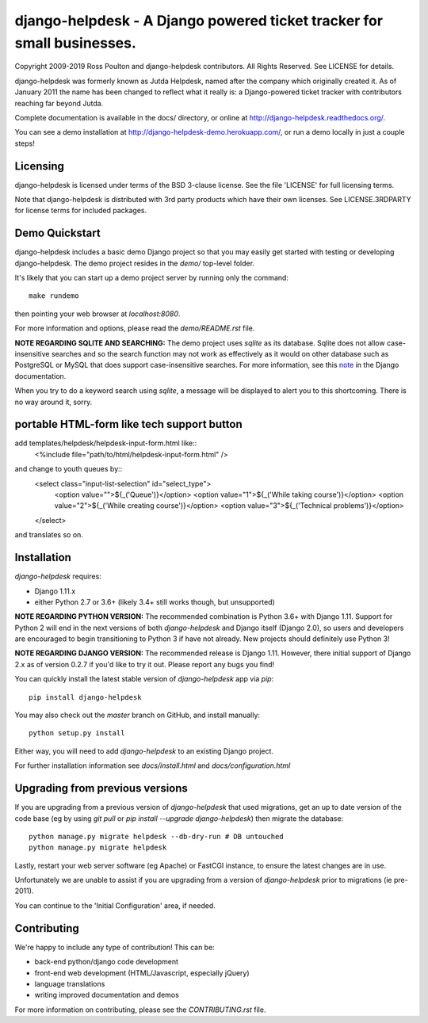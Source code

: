 django-helpdesk - A Django powered ticket tracker for small businesses.
=======================================================================

.. image:: https://travis-ci.org/django-helpdesk/django-helpdesk.png?branch=master
    :target: https://travis-ci.org/django-helpdesk/django-helpdesk

.. image:: https://codecov.io/gh/django-helpdesk/django-helpdesk/branch/master/graph/badge.svg
  :target: https://codecov.io/gh/django-helpdesk/django-helpdesk

Copyright 2009-2019 Ross Poulton and django-helpdesk contributors. All Rights Reserved.
See LICENSE for details.

django-helpdesk was formerly known as Jutda Helpdesk, named after the
company which originally created it. As of January 2011 the name has been
changed to reflect what it really is: a Django-powered ticket tracker with
contributors reaching far beyond Jutda.

Complete documentation is available in the docs/ directory,
or online at http://django-helpdesk.readthedocs.org/.

You can see a demo installation at http://django-helpdesk-demo.herokuapp.com/,
or run a demo locally in just a couple steps!

Licensing
---------

django-helpdesk is licensed under terms of the BSD 3-clause license.
See the file 'LICENSE' for full licensing terms.

Note that django-helpdesk is distributed with 3rd party products which
have their own licenses. See LICENSE.3RDPARTY for license terms for
included packages.

Demo Quickstart
---------------

django-helpdesk includes a basic demo Django project so that you may easily
get started with testing or developing django-helpdesk. The demo project
resides in the `demo/` top-level folder.

It's likely that you can start up a demo project server by running
only the command::

    make rundemo

then pointing your web browser at `localhost:8080`.

For more information and options, please read the `demo/README.rst` file.

**NOTE REGARDING SQLITE AND SEARCHING:**
The demo project uses `sqlite` as its database. Sqlite does not allow
case-insensitive searches and so the search function may not work as
effectively as it would on other database such as PostgreSQL or MySQL
that does support case-insensitive searches.
For more information, see this note_ in the Django documentation.

When you try to do a keyword search using `sqlite`, a message will be displayed
to alert you to this shortcoming. There is no way around it, sorry.

portable HTML-form like tech support button
------------
add templates/helpdesk/helpdesk-input-form.html like::
    <%include file="path/to/html/helpdesk-input-form.html" />
and change to youth queues by::
        <select class="input-list-selection" id="select_type">
          <option value="">${_('Queue')}</option>
          <option value="1">${_('While taking course')}</option>
          <option value="2">${_('While creating course')}</option>
          <option value="3">${_('Technical problems')}</option>
        </select>
and translates so on.

Installation
------------

`django-helpdesk` requires:

* Django 1.11.x
* either Python 2.7 or 3.6+ (likely 3.4+ still works though, but unsupported)

**NOTE REGARDING PYTHON VERSION:**
The recommended combination is Python 3.6+ with Django 1.11.
Support for Python 2 will end in the next versions of both `django-helpdesk`
and Django itself (Django 2.0), so users and developers are encouraged to begin
transitioning to Python 3 if have not already. New projects should definitely
use Python 3!

**NOTE REGARDING DJANGO VERSION:**
The recommended release is Django 1.11. However, there initial support of
Django 2.x as of version 0.2.7 if you'd like to try it out.
Please report any bugs you find!

You can quickly install the latest stable version of `django-helpdesk`
app via `pip`::

    pip install django-helpdesk

You may also check out the `master` branch on GitHub, and install manually::

    python setup.py install

Either way, you will need to add `django-helpdesk` to an existing
Django project.

For further installation information see `docs/install.html`
and `docs/configuration.html`

Upgrading from previous versions
--------------------------------

If you are upgrading from a previous version of `django-helpdesk` that used
migrations, get an up to date version of the code base (eg by using
`git pull` or `pip install --upgrade django-helpdesk`) then migrate the database::

    python manage.py migrate helpdesk --db-dry-run # DB untouched
    python manage.py migrate helpdesk

Lastly, restart your web server software (eg Apache) or FastCGI instance, to
ensure the latest changes are in use.

Unfortunately we are unable to assist if you are upgrading from a
version of `django-helpdesk` prior to migrations (ie pre-2011).

You can continue to the 'Initial Configuration' area, if needed.

Contributing
------------

We're happy to include any type of contribution! This can be:

* back-end python/django code development
* front-end web development (HTML/Javascript, especially jQuery)
* language translations
* writing improved documentation and demos

For more information on contributing, please see the `CONTRIBUTING.rst` file.

.. _note: http://docs.djangoproject.com/en/dev/ref/databases/#sqlite-string-matching
